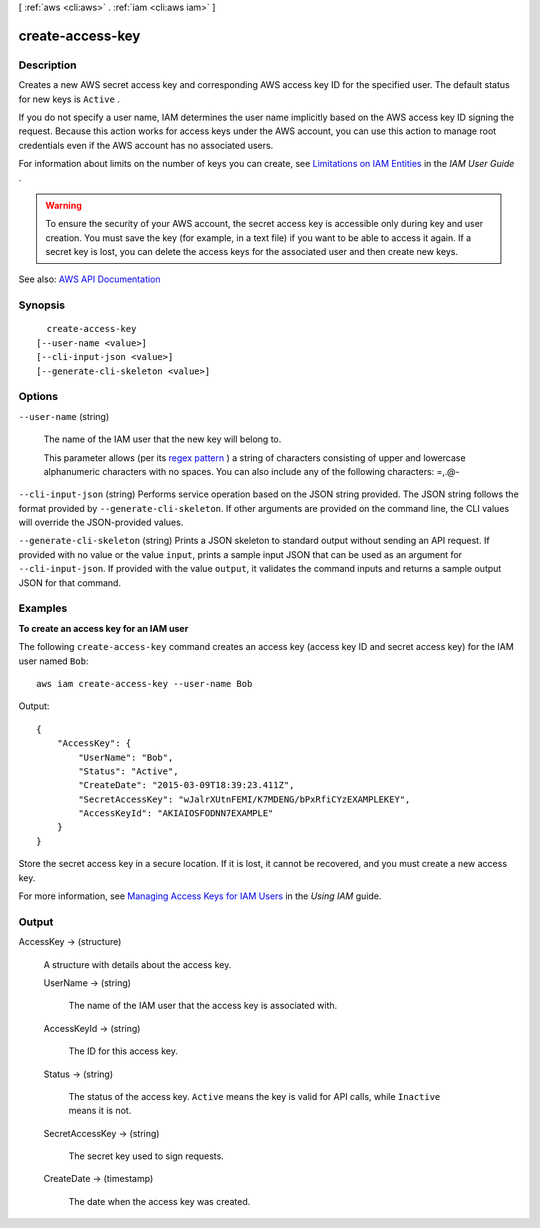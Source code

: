 [ :ref:`aws <cli:aws>` . :ref:`iam <cli:aws iam>` ]

.. _cli:aws iam create-access-key:


*****************
create-access-key
*****************



===========
Description
===========



Creates a new AWS secret access key and corresponding AWS access key ID for the specified user. The default status for new keys is ``Active`` .

 

If you do not specify a user name, IAM determines the user name implicitly based on the AWS access key ID signing the request. Because this action works for access keys under the AWS account, you can use this action to manage root credentials even if the AWS account has no associated users.

 

For information about limits on the number of keys you can create, see `Limitations on IAM Entities <http://docs.aws.amazon.com/IAM/latest/UserGuide/LimitationsOnEntities.html>`_ in the *IAM User Guide* .

 

.. warning::

   

  To ensure the security of your AWS account, the secret access key is accessible only during key and user creation. You must save the key (for example, in a text file) if you want to be able to access it again. If a secret key is lost, you can delete the access keys for the associated user and then create new keys.

   



See also: `AWS API Documentation <https://docs.aws.amazon.com/goto/WebAPI/iam-2010-05-08/CreateAccessKey>`_


========
Synopsis
========

::

    create-access-key
  [--user-name <value>]
  [--cli-input-json <value>]
  [--generate-cli-skeleton <value>]




=======
Options
=======

``--user-name`` (string)


  The name of the IAM user that the new key will belong to.

   

  This parameter allows (per its `regex pattern <http://wikipedia.org/wiki/regex>`_ ) a string of characters consisting of upper and lowercase alphanumeric characters with no spaces. You can also include any of the following characters: =,.@-

  

``--cli-input-json`` (string)
Performs service operation based on the JSON string provided. The JSON string follows the format provided by ``--generate-cli-skeleton``. If other arguments are provided on the command line, the CLI values will override the JSON-provided values.

``--generate-cli-skeleton`` (string)
Prints a JSON skeleton to standard output without sending an API request. If provided with no value or the value ``input``, prints a sample input JSON that can be used as an argument for ``--cli-input-json``. If provided with the value ``output``, it validates the command inputs and returns a sample output JSON for that command.



========
Examples
========

**To create an access key for an IAM user**

The following ``create-access-key`` command creates an access key (access key ID and secret access key) for the IAM user named ``Bob``::

  aws iam create-access-key --user-name Bob

Output::

  {
      "AccessKey": {
          "UserName": "Bob",
          "Status": "Active",
          "CreateDate": "2015-03-09T18:39:23.411Z",
          "SecretAccessKey": "wJalrXUtnFEMI/K7MDENG/bPxRfiCYzEXAMPLEKEY",
          "AccessKeyId": "AKIAIOSFODNN7EXAMPLE"
      }
  }

Store the secret access key in a secure location. If it is lost, it cannot be recovered, and you must create a new access key.

For more information, see `Managing Access Keys for IAM Users`_ in the *Using IAM* guide.

.. _`Managing Access Keys for IAM Users`: http://docs.aws.amazon.com/IAM/latest/UserGuide/ManagingCredentials.html

======
Output
======

AccessKey -> (structure)

  

  A structure with details about the access key.

  

  UserName -> (string)

    

    The name of the IAM user that the access key is associated with.

    

    

  AccessKeyId -> (string)

    

    The ID for this access key.

    

    

  Status -> (string)

    

    The status of the access key. ``Active`` means the key is valid for API calls, while ``Inactive`` means it is not. 

    

    

  SecretAccessKey -> (string)

    

    The secret key used to sign requests.

    

    

  CreateDate -> (timestamp)

    

    The date when the access key was created.

    

    

  

